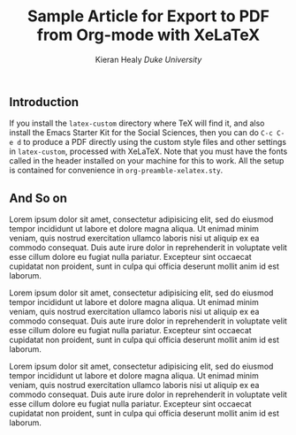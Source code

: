 #+TITLE: Sample Article for Export to PDF from Org-mode with XeLaTeX
#+AUTHOR: Kieran Healy \newline /Duke University/
#+DATE:
#+OPTIONS: toc:nil :num nil
#+LATEX_CLASS: memarticle
#+LATEX_CMD: xelatex
#+LATEX_HEADER: \published{Draft only. Please do not cite without permission.}

#+BEGIN_LaTeX 
\thispagestyle{kjhgit}
#+END_LaTeX

** Introduction
If you install the =latex-custom= directory where \TeX will find it, and also install the Emacs Starter Kit for the Social Sciences, then you can do =C-c C-e d= to produce a PDF directly using the custom style files and other settings in =latex-custom=, processed with XeLaTeX. Note that you must have the fonts called in the header installed on your machine for this to work. All the setup is contained for convenience in =org-preamble-xelatex.sty=. 

** And So on
Lorem ipsum dolor sit amet, consectetur adipisicing elit, sed do eiusmod tempor incididunt ut labore et dolore magna aliqua. Ut enimad minim veniam, quis nostrud exercitation ullamco laboris nisi ut aliquip ex ea commodo consequat. Duis aute irure dolor in reprehenderit in voluptate velit esse cillum dolore eu fugiat nulla pariatur. Excepteur sint occaecat cupidatat non proident, sunt in culpa qui officia deserunt mollit anim id est laborum.

Lorem ipsum dolor sit amet, consectetur adipisicing elit, sed do eiusmod tempor incididunt ut labore et dolore magna aliqua. Ut enimad minim veniam, quis nostrud exercitation ullamco laboris nisi ut aliquip ex ea commodo consequat. Duis aute irure dolor in reprehenderit in voluptate velit esse cillum dolore eu fugiat nulla pariatur. Excepteur sint occaecat cupidatat non proident, sunt in culpa qui officia deserunt mollit anim id est laborum.

Lorem ipsum dolor sit amet, consectetur adipisicing elit, sed do eiusmod tempor incididunt ut labore et dolore magna aliqua. Ut enimad minim veniam, quis nostrud exercitation ullamco laboris nisi ut aliquip ex ea commodo consequat. Duis aute irure dolor in reprehenderit in voluptate velit esse cillum dolore eu fugiat nulla pariatur. Excepteur sint occaecat cupidatat non proident, sunt in culpa qui officia deserunt mollit anim id est laborum. 
